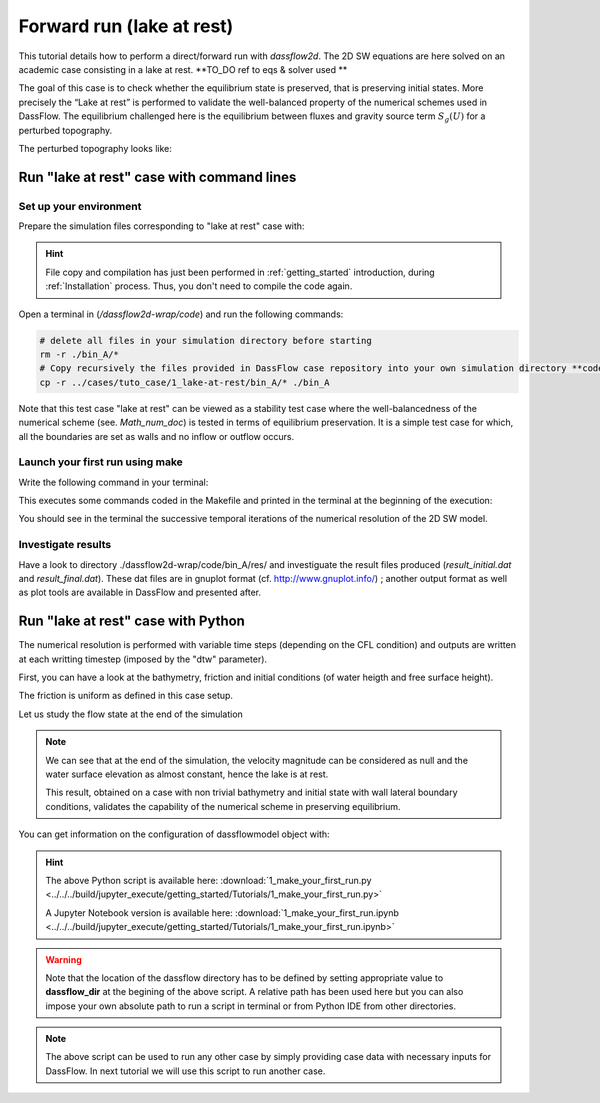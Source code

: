 .. _1_make_your_first_run:

===================================
Forward run (lake at rest)
===================================

This tutorial details how to perform a direct/forward run with `dassflow2d`. The 2D SW equations are here solved on an academic case consisting in a lake at rest. **TO_DO ref to eqs & solver used **


The goal of this case is to check whether the equilibrium state is preserved, that is preserving initial states.
More precisely the “Lake at rest” is performed to validate the well-balanced property of the numerical schemes
used in DassFlow. The equilibrium challenged here is the equilibrium between fluxes and gravity source term
:math:`S_g (U)` for a perturbed topography.


.. image:: ./images/mesh_clim.png
  :width: 600


The perturbed topography looks like:

.. image:: ./images/bathy_0.png
      :width: 600

----------------------------------------------
Run "lake at rest" case with command lines
----------------------------------------------

++++++++++++++++++++++++++++++
Set up your environment
++++++++++++++++++++++++++++++

Prepare the simulation files corresponding to "lake at rest" case with:

.. hint::

     File copy and compilation has just been performed in :ref:`getting_started` introduction, during :ref:`Installation` process. Thus, you don't need to compile the code again.

Open a terminal in (`/dassflow2d-wrap/code`) and run the following commands:

.. code-block:: bash


    # delete all files in your simulation directory before starting
    rm -r ./bin_A/*
    # Copy recursively the files provided in DassFlow case repository into your own simulation directory **code/bin_A/**.
    cp -r ../cases/tuto_case/1_lake-at-rest/bin_A/* ./bin_A
    

Note that this test case "lake at rest" can be viewed as a stability test case where the well-balancedness of the numerical scheme (see. `Math_num_doc`) is tested in terms of equilibrium preservation. It is a simple test case for which, all the boundaries are set as walls and no inflow or outflow occurs.

++++++++++++++++++++++++++++++++
Launch your first run using make
++++++++++++++++++++++++++++++++

Write the following command in your terminal:

.. .. code-block:: bash

..     make rundirect

This executes some commands coded in the Makefile and printed in the terminal at the beginning of the execution:

.. image:: ./images/tuto1_make_rundirect_initialization.png
  :width: 600


.. image:: ./images/tuto1_make_rundirect_initialization.png
  :width: 600


You should see in the terminal the successive temporal iterations of the numerical resolution of the 2D SW model.

++++++++++++++++++++++++++++++++
Investigate results
++++++++++++++++++++++++++++++++

Have a look to directory ./dassflow2d-wrap/code/bin_A/res/ and investiguate the result files produced (`result_initial.dat` and `result_final.dat`).
These dat files are in gnuplot format (cf. http://www.gnuplot.info/) ; another output format as well as plot tools are available in DassFlow and presented after.

.. NB. ON fera du vtk à partir du hdf5 car "gratos" ; à documenter plus loin

-----------------------------------
Run "lake at rest" case with Python
-----------------------------------


.. jupyter-execute::
     
     
     #####################################################################
     #####################################################################
     # PERFORM A DIRECT SIMULATION WITH  DASSFLOW2D
     # LAKE AT REST
     #
     # Introduction to basic commands of run and visualisation of results
     #####################################################################
     #####################################################################

     
     #=======================================================#
     # Source librairies
     #=======================================================#
     
     import dassflow2d as df2d
     import os
     import numpy as np
     import matplotlib
     import matplotlib.pyplot as plt
    
     #=======================================================#
     # copy of case files
     #=======================================================#
     
     os.chdir('../../')
     dassflow_dir = os.getcwd() # DassFlow directory (you can also impose your absolute path)
     
     #dassflow_dir="/home/pagarambois/Documents/Distant/dassflow2d"
     os.chdir(dassflow_dir)
     print("DassFlow directory is: ", dassflow_dir)
     
     # Define directory where case is run 
     # (its name 'bin_A' is imposed in  {dassflow_dir}/code/makefile.inc : CASEDIR='bin_A')
     run_dir = f"{dassflow_dir}/code/bin_A/" 
     
     # Define directory containing case data
     case_data_dir = f"{dassflow_dir}/cases/tuto_case/1_lake-at-rest/bin_A/"
     
     # Clean run directory
     os.system(f"rm -r {run_dir}*") 
     
     # Copy case data to runing directory
     os.system(f"cp -r {case_data_dir}* {run_dir}") # Copy of case files from existing case to bin_A
     
     # Move to code directory and clean bin directory
     os.chdir( f"{dassflow_dir}/code/")
     os.system("make cleanres cleanmin") # Clean forward run and minimization results 
     
     
.. jupyter-execute::

     #=======================================================#
     # Initialisation
     #=======================================================#

     # input file reading (simulation settings)
     df2d.wrapping.read_input(f"{run_dir}/input.txt")

     # Creation of dassflowmodel object using case data: 
     df2d.wrapping.m_mpi.init_mpi() #set the number of processes to 1
     my_model = df2d.dassflowmodel(bin_dir =  run_dir, hdf5_path = f"{dassflow_dir}/code/bin_A/res/simu.hdf5" , run_type = "direct", clean = True, custom_config = None)

     my_model.config.get()

     # Initializion of the Fortran kernel (dassflow Python library is obtained by wrapping Fortran source code)
     #initialise all fortran kernel values and source them into dassflowmodel object

     my_model.init_all()

     my_model.kernel.dof0.h[:] = 1
     my_model.kernel.dof.h[:] = 1


     
.. jupyter-execute::

     #=======================================================#
     # Run Fortran kernel and save results
     #=======================================================#
     
     my_model.run()
     my_model.save_all()

The numerical resolution is performed with variable time steps (depending on the CFL condition) and outputs are written at each writting timestep (imposed by the "dtw" parameter).
     
.. jupyter-execute::

     #=======================================================#
     # Vizualize parameters and results
     #=======================================================#

First, you can have a look at the bathymetry, friction and initial conditions (of water heigth and free surface height).     

.. jupyter-execute::
     
     # Plot of the 2D bathymetry (input parameter of the 2D shallow water model) with package plot function
     
     #plotter = my_model.plot_var(my_model.meshing.mesh_pyvista,
     #                                             what = "bathy", 
     #                                             title_plot = "Bathymetry elevation")# for a local run remove notebook option or set notebook=False 
                                        
     #plotter.show(jupyter_backend='trame') # remove jupyter_backend if needed
     
     
.. jupyter-execute::

     # Plot the friction parameter field
     plotter = my_model.outputs.result.plot_field(my_mesh = my_model.meshing.mesh_pyvista,
                                                  what = "manning_alpha", 
                                                  title_scale_bar ="n [m-1/3.s] ", 
                                                  title_plot = "Friction parameter (Manning coefficient)", 
                                                  notebook = True )# for a local run remove notebook option or set notebook=False 
                                        
     plotter.show(jupyter_backend='trame') # remove jupyter_backend if needed
     
The friction is uniform as defined in this case setup. 

.. jupyter-execute::

     # Plot intial flow conditions 
        
     plotter = my_model.outputs.result.plot_field(my_mesh = my_model.meshing.mesh_pyvista,
                                                  what = "h", 
                                                  when = 0,
                                                  title_scale_bar ="h [m] ", 
                                                  title_plot = "Initial water depth", 
                                                  notebook=True) # for a local run remove notebook option or set notebook=False 
                                        
     plotter.show(jupyter_backend='trame') # remove jupyter_backend if needed

     plotter = my_model.outputs.result.plot_field(my_mesh = my_model.meshing.mesh_pyvista,
                                                  what = "zs", 
                                                  when = 0,
                                                  title_scale_bar ="zs [m] ", 
                                                  title_plot = "Initial water surface elevation", 
                                                  notebook=True) # for a local run remove notebook option or set notebook=False 
                                        
     plotter.show(jupyter_backend='trame') # remove jupyter_backend if needed
     
     plotter = my_model.outputs.result.plot_field(my_mesh = my_model.meshing.mesh_pyvista,
                                                  what = "u", 
                                                  when = 0,
                                                  title_scale_bar ="u [m/s] ", 
                                                  title_plot = "Initial velocity u along x", 
                                                  notebook=True) # for a local run remove notebook option or set notebook=False 
                                        
     plotter.show(jupyter_backend='trame') # remove jupyter_backend if needed

     
     plotter = my_model.outputs.result.plot_field(my_mesh = my_model.meshing.mesh_pyvista,
                                                  what = "v", 
                                                  when = 0,
                                                  title_scale_bar ="v [m/s] ", 
                                                  title_plot = "Initial velocity v along y", 
                                                  notebook=True) # for a local run remove notebook option or set notebook=False 
                                        
     plotter.show(jupyter_backend='trame') # remove jupyter_backend if needed


.. jupyter-execute::

     # Plot flow depth at a given time
     plotter = my_model.outputs.result.plot_field(my_mesh = my_model.meshing.mesh_pyvista,
                                                  what = "h", 
                                                  when = 3,
                                                  title_scale_bar ="h [m] ", 
                                                  title_plot = f"Water depth at time = {my_model.outputs.result.all_time[3]}  s ", 
                                                  notebook=True) # for a local run remove notebook option or set notebook=False 
                                        
     plotter.show(jupyter_backend='trame') # remove jupyter_backend if needed
     
     # Simulation time steps at which variables have been written 
     print(my_model.outputs.result.all_time)
     
     print("previous plot for t = ", my_model.outputs.result.all_time[3])

Let us study the flow state at the end of the simulation 

.. jupyter-execute::
     
     # Compute velocity magnitude
     
     u = my_model.outputs.result.u
     v = my_model.outputs.result.v 
     norm_vel = np.sqrt(u**2+v**2)
     
     # Print the shape of the output velocity fields
     print("shape of velocity array is : ", np.shape(norm_vel))
     print("Maximum velocity magnitude at ecah time step is : ", np.amax(norm_vel,axis=0))
     
     
     # Plot velocity magnitude at final time step
     plotter = my_model.outputs.result.plot_field(my_mesh = my_model.meshing.mesh_pyvista, 
                                                  my_scalar = norm_vel[:,-1],
                                                  title_scale_bar ="norm(u,v) [m/s] ",
                                                  title_plot = f"Velocity magnitude at final time",
                                                  notebook=True) # for a local run remove notebook option or set notebook=False 
                                        
     plotter.show(jupyter_backend='trame') # remove jupyter_backend if needed      
     
     # Plot water surface elevation at final time step

     plotter = my_model.outputs.result.plot_field(my_mesh = my_model.meshing.mesh_pyvista,
                                                  what = "zs",
                                                  when = -1,
                                                  title_scale_bar ="zs [m] ", 
                                                  title_plot = f"Water surface elevation at final time", 
                                                  notebook=True) # for a local run remove notebook option or set notebook=False 
                                        
     plotter.show(jupyter_backend='trame') # remove jupyter_backend if needed    
     
.. note::

   We can see that at the end of the simulation, the velocity magnitude can be considered as null and the water surface elevation as almost constant, hence the lake is at rest.
   
   This result, obtained on a case with non trivial bathymetry and initial state with wall lateral boundary conditions, validates the capability of the numerical scheme in preserving equilibrium.
   
You can get information on the configuration of dassflowmodel object with:

.. jupyter-execute::

   print(my_model.config)
   
   print("The numerical scheme that has been used to solve the 2D shallow water equations is:")
   print("Temporal scheme is: ", my_model.config["temp_scheme"])
   print("Spatial scheme is: ", my_model.config["spatial_scheme"])
   
.. jupyter-execute::
   
   #clean model 
   df2d.wrapping.call_model.clean_model(my_model.kernel)


.. hint::

    The above Python script is available here: :download:`1_make_your_first_run.py <../../../build/jupyter_execute/getting_started/Tutorials/1_make_your_first_run.py>`

    A Jupyter Notebook version is available here: :download:`1_make_your_first_run.ipynb <../../../build/jupyter_execute/getting_started/Tutorials/1_make_your_first_run.ipynb>`


.. warning::

       Note that the location of the dassflow directory has to be defined by setting appropriate value to **dassflow_dir**  at the begining of the above script. A relative path has been used here but you can also impose your own absolute path to run a script in terminal or from Python IDE from other directories.

.. note::
   
   The above script can be used to run any other case by simply providing case data with necessary inputs for DassFlow. 
   In next tutorial we will use this script to run another case.

